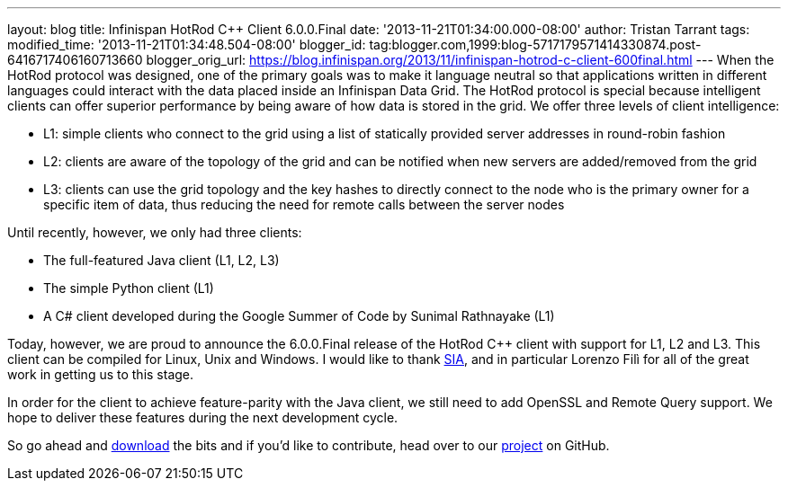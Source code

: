---
layout: blog
title: Infinispan HotRod C++ Client 6.0.0.Final
date: '2013-11-21T01:34:00.000-08:00'
author: Tristan Tarrant
tags: 
modified_time: '2013-11-21T01:34:48.504-08:00'
blogger_id: tag:blogger.com,1999:blog-5717179571414330874.post-6416717406160713660
blogger_orig_url: https://blog.infinispan.org/2013/11/infinispan-hotrod-c-client-600final.html
---
When the HotRod protocol was designed, one of the primary goals was to
make it language neutral so that applications written in different
languages could interact with the data placed inside an Infinispan Data
Grid. The HotRod protocol is special because intelligent clients can
offer superior performance by being aware of how data is stored in the
grid. We offer three levels of client intelligence:

* L1: simple clients who connect to the grid using a list of statically
provided server addresses in round-robin fashion
* L2: clients are aware of the topology of the grid and can be notified
when new servers are added/removed from the grid
* L3: clients can use the grid topology and the key hashes to directly
connect to the node who is the primary owner for a specific item of
data, thus reducing the need for remote calls between the server nodes

Until recently, however, we only had three clients:

* The full-featured Java client (L1, L2, L3)
* The simple Python client (L1)
* A C# client developed during the Google Summer of Code by Sunimal
Rathnayake (L1)

Today, however, we are proud to announce the 6.0.0.Final release of the
HotRod C++ client with support for L1, L2 and L3. This client can be
compiled for Linux, Unix and Windows.
I would like to thank http://www.sia.eu/[SIA], and in particular Lorenzo
Filì for all of the great work in getting us to this stage.

In order for the client to achieve feature-parity with the Java client,
we still need to add OpenSSL and Remote Query support. We hope to
deliver these features during the next development cycle.

So go ahead and http://infinispan.org/hotrod-clients/[download] the bits
and if you'd like to contribute, head over to our
https://github.com/infinispan/cpp-client/[project] on GitHub.
